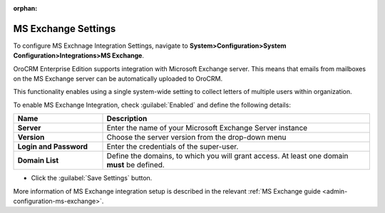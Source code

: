 :orphan:

.. _admin-configuration-ms-exchange-integration-settings:

MS Exchange Settings
====================

To configure MS Exchnage Integration Settings, navigate to **System>Configuration>System Configuration>Integrations>MS Exchange**.

OroCRM Enterprise Edition supports integration with Microsoft Exchange server. This means that emails from mailboxes on the MS Exchange server can be automatically uploaded to OroCRM.

This functionality enables using a single system-wide setting to collect letters of multiple users within organization.

.. image:: ../img/configuration/msexchange.png

To enable MS Exchange Integration, check :guilabel:`Enabled` and define the following details:

.. csv-table::
  :header: "**Name**","**Description**"
  :widths: 10, 30

  "**Server**","Enter the name of your Microsoft Exchange Server instance"
  "**Version**","Choose the server version from the drop-down menu"
  "**Login and Password**","Enter the credentials of the super-user."
  "**Domain List**","Define the domains, to which you will grant access. At least one domain **must** be defined."

- Click the :guilabel:`Save Settings` button.



More information of MS Exchange integration setup is described in the relevant :ref:`MS Exchange guide <admin-configuration-ms-exchange>`.